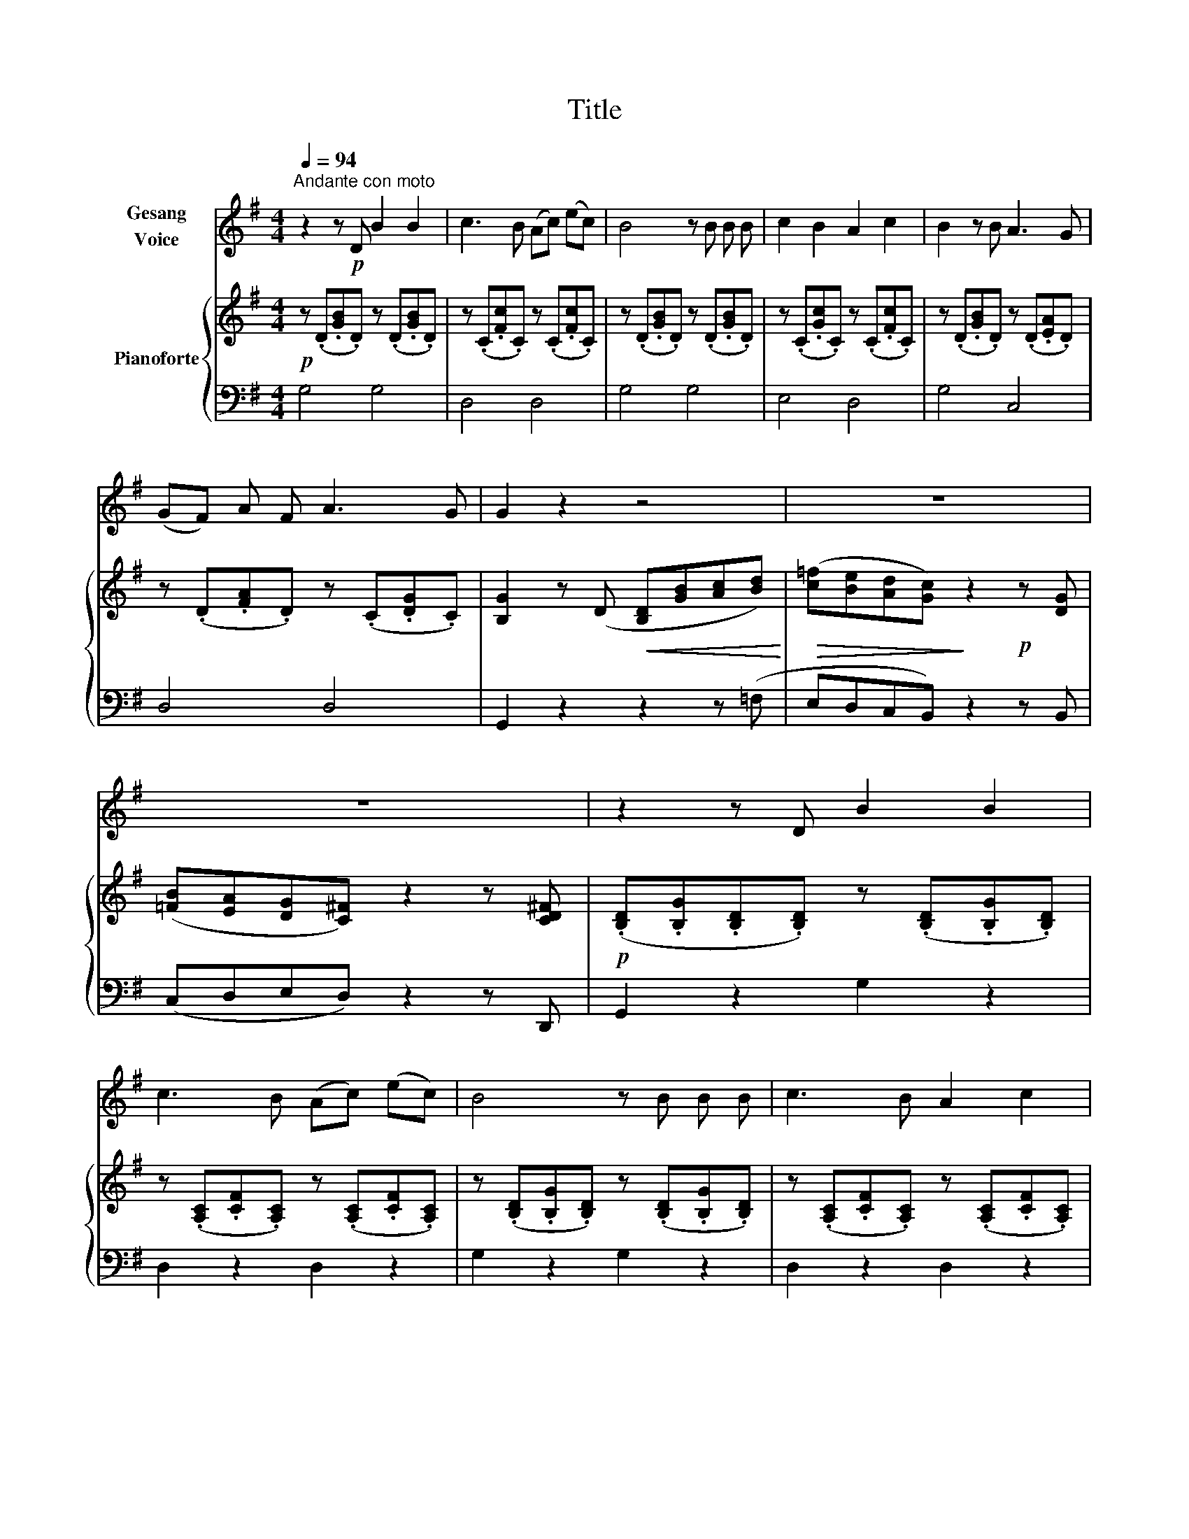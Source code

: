 X:1
T:Title
%%score 1 { 2 | 3 }
L:1/8
Q:1/4=94
M:4/4
K:G
V:1 treble nm="Gesang\nVoice"
V:2 treble nm="Pianoforte"
V:3 bass 
V:1
"^Andante con moto" z2 z!p! D B2 B2 | c3 B (Ac) (ec) | B4 z B B B | c2 B2 A2 c2 | B2 z B A3 G | %5
 (GF) A F A3 G | G2 z2 z4 | z8 | z8 | z2 z D B2 B2 | c3 B (Ac) (ec) | B4 z B B B | c3 B A2 c2 | %13
 B2 z B A2 z G | G2 (FA) G3 F | E2 z2 z4 | z8 | z4 z2 z F | G2 z2 z4 | !fermata!z8 |] %20
V:2
!p! z (.D.[GB].D) z (.D.[GB].D) | z (.C.[Fc].C) z (.C.[Fc].C) | z (.D.[GB].D) z (.D.[GB].D) | %3
 z (.C.[Gc].C) z (.C.[Fc].C) | z (.D.[GB].D) z (.D.[EA].D) | z (.D.[FA].D) z (.C.[DG].C) | %6
 [B,G]2 z (D!<(! [B,D][GB][Ac][Bd])!<)! |!>(! ([c=f][Be][Ad][Gc])!>)! z2!p! z [DG] | %8
 ([=FB][EA][DG][C^F]) z2 z [CD^F] |!p! (.[B,D].[B,G].[B,D].[B,D]) z (.[B,D].[B,G].[B,D]) | %10
 z (.[A,C].[CF].[A,C]) z (.[A,C].[CF].[A,C]) | z (.[B,D].[B,G].[B,D]) z (.[B,D].[B,G].[B,D]) | %12
 z (.[A,C].[CF].[A,C]) z (.[A,C].[CF].[A,C]) | z (.[B,D].[DG].[B,D]) z (.[A,D].[EA].[A,D]) | %14
 z (.[CD].[DA].[CD]) z (.[B,D].[DG].[B,D]) | z [CE]2 [B,D]2 [A,C]2 [G,B,] | %16
 z ([G,B,][F,A,][E,G,]) z ([G,C][F,A,][E,G,]) | z ([D,G,][G,B,][B,D]) ([DG][B,D]) z [CF] | %18
 ([B,G]2 z [DG] [B,G]2) z ([DG] | [B,G]2) !fermata!z2 z4 |] %20
V:3
 G,4 G,4 | D,4 D,4 | G,4 G,4 | E,4 D,4 | G,4 C,4 | D,4 D,4 | G,,2 z2 z2 z (=F, | %7
 E,D,C,B,,) z2 z B,, | (C,D,E,D,) z2 z D,, | G,,2 z2 G,2 z2 | D,2 z2 D,2 z2 | G,2 z2 G,2 z2 | %12
 D,2 z2 D,2 z2 | G,2 z2 C,2 z2 | D,2 z2 D,2 z2 | C,2 G,,2 A,,2 B,,2 | C,2 z2 ^C,2 z2 | D,6 D,,2 | %18
 (G,,B,,D,)(D,, G,,B,,D,)(D,, | G,,2) !fermata!z2 z4 |] %20

